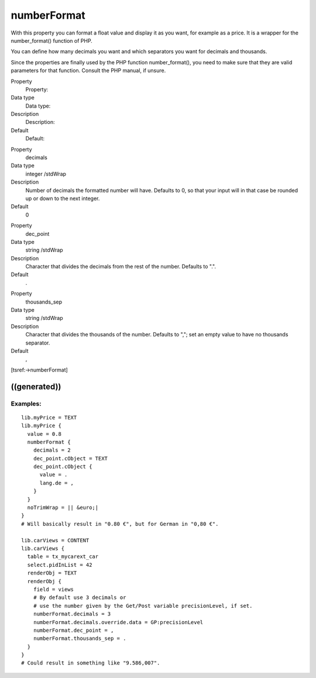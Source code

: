 ﻿

.. ==================================================
.. FOR YOUR INFORMATION
.. --------------------------------------------------
.. -*- coding: utf-8 -*- with BOM.

.. ==================================================
.. DEFINE SOME TEXTROLES
.. --------------------------------------------------
.. role::   underline
.. role::   typoscript(code)
.. role::   ts(typoscript)
   :class:  typoscript
.. role::   php(code)


numberFormat
^^^^^^^^^^^^

With this property you can format a float value and display it as you
want, for example as a price. It is a wrapper for the number\_format()
function of PHP.

You can define how many decimals you want and which separators you
want for decimals and thousands.

Since the properties are finally used by the PHP function
number\_format(), you need to make sure that they are valid parameters
for that function. Consult the PHP manual, if unsure.


.. ### BEGIN~OF~TABLE ###

.. container:: table-row

   Property
         Property:
   
   Data type
         Data type:
   
   Description
         Description:
   
   Default
         Default:


.. container:: table-row

   Property
         decimals
   
   Data type
         integer /stdWrap
   
   Description
         Number of decimals the formatted number will have. Defaults to 0, so
         that your input will in that case be rounded up or down to the next
         integer.
   
   Default
         0


.. container:: table-row

   Property
         dec\_point
   
   Data type
         string /stdWrap
   
   Description
         Character that divides the decimals from the rest of the number.
         Defaults to ".".
   
   Default
         .


.. container:: table-row

   Property
         thousands\_sep
   
   Data type
         string /stdWrap
   
   Description
         Character that divides the thousands of the number. Defaults to ",";
         set an empty value to have no thousands separator.
   
   Default
         ,


.. ###### END~OF~TABLE ######


[tsref:->numberFormat]


((generated))
"""""""""""""

Examples:
~~~~~~~~~

::

   lib.myPrice = TEXT
   lib.myPrice {
     value = 0.8
     numberFormat {
       decimals = 2
       dec_point.cObject = TEXT
       dec_point.cObject {
         value = .
         lang.de = ,
       }
     }
     noTrimWrap = || &euro;|
   }
   # Will basically result in "0.80 €", but for German in "0,80 €".
   
   lib.carViews = CONTENT
   lib.carViews {
     table = tx_mycarext_car
     select.pidInList = 42
     renderObj = TEXT
     renderObj {
       field = views
       # By default use 3 decimals or
       # use the number given by the Get/Post variable precisionLevel, if set.
       numberFormat.decimals = 3
       numberFormat.decimals.override.data = GP:precisionLevel
       numberFormat.dec_point = ,
       numberFormat.thousands_sep = .
     }
   }
   # Could result in something like "9.586,007".

